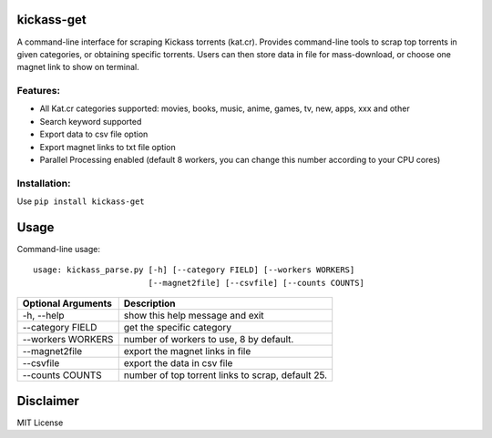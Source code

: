 kickass-get
===============
.. image:: https://img.shields.io/pypi/v/kickass-get.svg
    :target: https://img.shields.io/pypi/v/kickass-get
    
.. image:: https://img.shields.io/pypi/l/kickass-get.svg
    :target: https://img.shields.io/pypi/l/kickass-get
    
.. image:: https://img.shields.io/pypi/dm/kickass-get.svg
    :target: https://img.shields.io/pypi/dm/kickass-get
    

A command-line interface for scraping Kickass torrents (kat.cr). Provides command-line tools to scrap top torrents in given categories, or obtaining specific torrents. Users can then store data in file for mass-download, or choose one magnet link to show on terminal.

Features:
---------

- All Kat.cr categories supported: movies, books, music, anime, games, tv, new, apps, xxx and other
- Search keyword supported
- Export data to csv file option
- Export magnet links to txt file option
- Parallel Processing enabled (default 8 workers, you can change this number according to your CPU cores)

Installation:
-------------

Use ``pip install kickass-get``


Usage
=====
Command-line usage::

    usage: kickass_parse.py [-h] [--category FIELD] [--workers WORKERS] 
                            [--magnet2file] [--csvfile] [--counts COUNTS]


+--------------------+--------------------------------------------------+
|Optional Arguments  | Description                                      |
+====================+==================================================+
| -h, --help         | show this help message and exit                  |
+--------------------+--------------------------------------------------+
| --category FIELD   | get the specific category                        |
+--------------------+--------------------------------------------------+
| --workers WORKERS  | number of workers to use, 8 by default.          |
+--------------------+--------------------------------------------------+
| --magnet2file      | export the magnet links in file                  |
+--------------------+--------------------------------------------------+
| --csvfile          | export the data in csv file                      |
+--------------------+--------------------------------------------------+
| --counts COUNTS    | number of top torrent links to scrap, default 25.|
+--------------------+--------------------------------------------------+


Disclaimer
==========
MIT License
